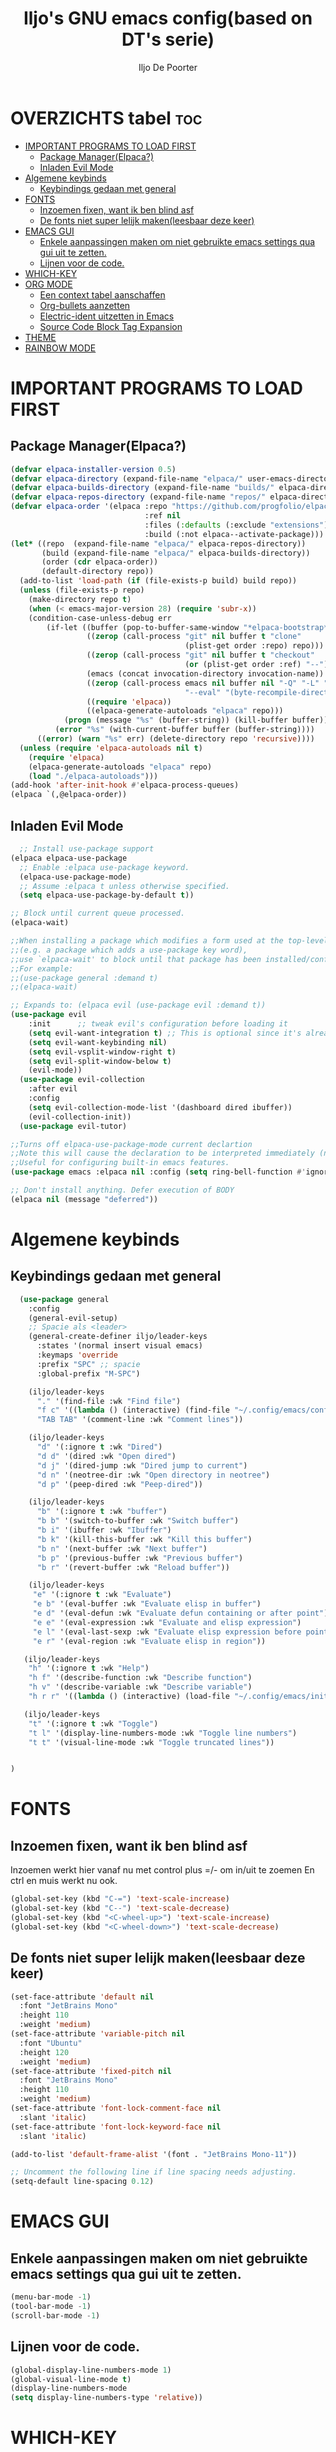 #+TITLE: Iljo's GNU emacs config(based on DT's serie)
#+AUTHOR: Iljo De Poorter
#+DESCRIPTION: Iljo's shitty emacs config
#+STARTUP: showeverything
#+OPTIONS: toc:2

* OVERZICHTS tabel :toc:
- [[#important-programs-to-load-first][IMPORTANT PROGRAMS TO LOAD FIRST]]
  - [[#package-managerelpaca][Package Manager(Elpaca?)]]
  - [[#inladen-evil-mode][Inladen Evil Mode]]
- [[#algemene-keybinds][Algemene keybinds]]
  - [[#keybindings-gedaan-met-general][Keybindings gedaan met general]]
- [[#fonts][FONTS]]
  - [[#inzoemen-fixen-want-ik-ben-blind-asf][Inzoemen fixen, want ik ben blind asf]]
  - [[#de-fonts-niet-super-lelijk-makenleesbaar-deze-keer][De fonts niet super lelijk maken(leesbaar deze keer)]]
- [[#emacs-gui][EMACS GUI]]
  - [[#enkele-aanpassingen-maken-om-niet-gebruikte-emacs-settings-qua-gui-uit-te-zetten][Enkele aanpassingen maken om niet gebruikte emacs settings qua gui uit te zetten.]]
  - [[#lijnen-voor-de-code][Lijnen voor de code.]]
- [[#which-key][WHICH-KEY]]
- [[#org-mode][ORG MODE]]
  - [[#een-context-tabel-aanschaffen][Een context tabel aanschaffen]]
  - [[#org-bullets-aanzetten][Org-bullets aanzetten]]
  - [[#electric-ident-uitzetten-in-emacs][Electric-ident uitzetten in Emacs]]
  - [[#source-code-block-tag-expansion][Source Code Block Tag Expansion]]
- [[#theme][THEME]]
- [[#rainbow-mode][RAINBOW MODE]]

* IMPORTANT PROGRAMS TO LOAD FIRST
** Package Manager(Elpaca?)
#+begin_src emacs-lisp
(defvar elpaca-installer-version 0.5)
(defvar elpaca-directory (expand-file-name "elpaca/" user-emacs-directory))
(defvar elpaca-builds-directory (expand-file-name "builds/" elpaca-directory))
(defvar elpaca-repos-directory (expand-file-name "repos/" elpaca-directory))
(defvar elpaca-order '(elpaca :repo "https://github.com/progfolio/elpaca.git"
                              :ref nil
                              :files (:defaults (:exclude "extensions"))
                              :build (:not elpaca--activate-package)))
(let* ((repo  (expand-file-name "elpaca/" elpaca-repos-directory))
       (build (expand-file-name "elpaca/" elpaca-builds-directory))
       (order (cdr elpaca-order))
       (default-directory repo))
  (add-to-list 'load-path (if (file-exists-p build) build repo))
  (unless (file-exists-p repo)
    (make-directory repo t)
    (when (< emacs-major-version 28) (require 'subr-x))
    (condition-case-unless-debug err
        (if-let ((buffer (pop-to-buffer-same-window "*elpaca-bootstrap*"))
                 ((zerop (call-process "git" nil buffer t "clone"
                                       (plist-get order :repo) repo)))
                 ((zerop (call-process "git" nil buffer t "checkout"
                                       (or (plist-get order :ref) "--"))))
                 (emacs (concat invocation-directory invocation-name))
                 ((zerop (call-process emacs nil buffer nil "-Q" "-L" "." "--batch"
                                       "--eval" "(byte-recompile-directory \".\" 0 'force)")))
                 ((require 'elpaca))
                 ((elpaca-generate-autoloads "elpaca" repo)))
            (progn (message "%s" (buffer-string)) (kill-buffer buffer))
          (error "%s" (with-current-buffer buffer (buffer-string))))
      ((error) (warn "%s" err) (delete-directory repo 'recursive))))
  (unless (require 'elpaca-autoloads nil t)
    (require 'elpaca)
    (elpaca-generate-autoloads "elpaca" repo)
    (load "./elpaca-autoloads")))
(add-hook 'after-init-hook #'elpaca-process-queues)
(elpaca `(,@elpaca-order))
#+end_src

** Inladen Evil Mode

#+begin_src emacs-lisp
  ;; Install use-package support
(elpaca elpaca-use-package
  ;; Enable :elpaca use-package keyword.
  (elpaca-use-package-mode)
  ;; Assume :elpaca t unless otherwise specified.
  (setq elpaca-use-package-by-default t))

;; Block until current queue processed.
(elpaca-wait)

;;When installing a package which modifies a form used at the top-level
;;(e.g. a package which adds a use-package key word),
;;use `elpaca-wait' to block until that package has been installed/configured.
;;For example:
;;(use-package general :demand t)
;;(elpaca-wait)

;; Expands to: (elpaca evil (use-package evil :demand t))
(use-package evil
    :init      ;; tweak evil's configuration before loading it
    (setq evil-want-integration t) ;; This is optional since it's already set to t by default.
    (setq evil-want-keybinding nil)
    (setq evil-vsplit-window-right t)
    (setq evil-split-window-below t)
    (evil-mode))
  (use-package evil-collection
    :after evil
    :config
    (setq evil-collection-mode-list '(dashboard dired ibuffer))
    (evil-collection-init))
  (use-package evil-tutor)

;;Turns off elpaca-use-package-mode current declartion
;;Note this will cause the declaration to be interpreted immediately (not deferred).
;;Useful for configuring built-in emacs features.
(use-package emacs :elpaca nil :config (setq ring-bell-function #'ignore))

;; Don't install anything. Defer execution of BODY
(elpaca nil (message "deferred"))
#+end_src


* Algemene keybinds
** Keybindings gedaan met general
#+begin_src emacs-lisp
  (use-package general
    :config
    (general-evil-setup)
    ;; Spacie als <leader>
    (general-create-definer iljo/leader-keys
      :states '(normal insert visual emacs)
      :keymaps 'override
      :prefix "SPC" ;; spacie
      :global-prefix "M-SPC")

    (iljo/leader-keys
      "." '(find-file :wk "Find file")
      "f c" '((lambda () (interactive) (find-file "~/.config/emacs/config.org")) :wk "Edit emacs config")
      "TAB TAB" '(comment-line :wk "Comment lines"))

    (iljo/leader-keys
      "d" '(:ignore t :wk "Dired")
      "d d" '(dired :wk "Open dired")
      "d j" '(dired-jump :wk "Dired jump to current")
      "d n" '(neotree-dir :wk "Open directory in neotree")
      "d p" '(peep-dired :wk "Peep-dired"))

    (iljo/leader-keys
      "b" '(:ignore t :wk "buffer")
      "b b" '(switch-to-buffer :wk "Switch buffer")
      "b i" '(ibuffer :wk "Ibuffer")
      "b k" '(kill-this-buffer :wk "Kill this buffer")
      "b n" '(next-buffer :wk "Next buffer")
      "b p" '(previous-buffer :wk "Previous buffer")
      "b r" '(revert-buffer :wk "Reload buffer"))

    (iljo/leader-keys
     "e" '(:ignore t :wk "Evaluate")    
     "e b" '(eval-buffer :wk "Evaluate elisp in buffer")
     "e d" '(eval-defun :wk "Evaluate defun containing or after point")
     "e e" '(eval-expression :wk "Evaluate and elisp expression")
     "e l" '(eval-last-sexp :wk "Evaluate elisp expression before point")
     "e r" '(eval-region :wk "Evaluate elisp in region"))

   (iljo/leader-keys
    "h" '(:ignore t :wk "Help")
    "h f" '(describe-function :wk "Describe function")
    "h v" '(describe-variable :wk "Describe variable")
    "h r r" '((lambda () (interactive) (load-file "~/.config/emacs/init.el")) :wk "Reload emacs config"))

   (iljo/leader-keys
    "t" '(:ignore t :wk "Toggle")
    "t l" '(display-line-numbers-mode :wk "Toggle line numbers")
    "t t" '(visual-line-mode :wk "Toggle truncated lines"))


)
#+end_src

* FONTS
** Inzoemen fixen, want ik ben blind asf
Inzoemen werkt hier vanaf nu met control plus =/- om in/uit te zoemen
En ctrl en muis werkt nu ook.

#+begin_src emacs-lisp
  (global-set-key (kbd "C-=") 'text-scale-increase)
  (global-set-key (kbd "C--") 'text-scale-decrease)
  (global-set-key (kbd "<C-wheel-up>") 'text-scale-increase)
  (global-set-key (kbd "<C-wheel-down>") 'text-scale-decrease)

#+end_src

** De fonts niet super lelijk maken(leesbaar deze keer)
#+begin_src emacs-lisp
  (set-face-attribute 'default nil
    :font "JetBrains Mono"
    :height 110
    :weight 'medium)
  (set-face-attribute 'variable-pitch nil
    :font "Ubuntu"
    :height 120
    :weight 'medium)
  (set-face-attribute 'fixed-pitch nil
    :font "JetBrains Mono"
    :height 110
    :weight 'medium)
  (set-face-attribute 'font-lock-comment-face nil
    :slant 'italic)
  (set-face-attribute 'font-lock-keyword-face nil
    :slant 'italic)

  (add-to-list 'default-frame-alist '(font . "JetBrains Mono-11"))

  ;; Uncomment the following line if line spacing needs adjusting.
  (setq-default line-spacing 0.12)

#+end_src


* EMACS GUI
** Enkele aanpassingen maken om niet gebruikte emacs settings qua gui uit te zetten.
#+begin_src emacs-lisp
(menu-bar-mode -1)
(tool-bar-mode -1)
(scroll-bar-mode -1)
#+end_src

** Lijnen voor de code.
#+begin_src emacs-lisp
  (global-display-line-numbers-mode 1)
  (global-visual-line-mode t)
  (display-line-numbers-mode
  (setq display-line-numbers-type 'relative))
#+end_src

* WHICH-KEY
#+begin_src emacs-lisp
    (use-package which-key
    :init
       (which-key-mode 1)
    :config
    (setq which-key-side-window-location 'bottom
            which-key-sort-order #'which-key-key-order-alpha
	    which-key-sort-uppercase-first nil
	    which-key-add-column-padding 1
	    which-key-max-display-columns nil
	    which-key-min-display-lines 6
	    which-key-side-window-slot -10
	    which-key-side-window-max-height 0.25
	    which-key-idle-delay 0.8
	    which-key-max-description-length 25
	    which-key-allow-imprecise-window-fit t
	    which-key-separator " → " ))

#+end_src
* ORG MODE
** Een context tabel aanschaffen
#+begin_src emacs-lisp
  (use-package toc-org
      :commands toc-org-enable
      :init (add-hook 'org-mode-hook 'toc-org-enable))
#+end_src

** Org-bullets aanzetten
Dit zorgt ervoor dat org mode niet lelijk is tbf.
#+begin_src emacs-lisp
  (add-hook 'org-mode-hook 'org-indent-mode)
  (use-package org-bullets)
  (add-hook 'org-mode-hook (lambda () (org-bullets-mode 1)))
#+end_src

** Electric-ident uitzetten in Emacs
- Orgmode source blocks hebben meestal enorm rare en vreemde code indentatie, want mij irriteerd en tegenwerkt. Dus deze zetten we bij deze uit.
  #+begin_src emacs-lisp
  (electric-indent-mode -1)
  #+end_src
** Source Code Block Tag Expansion
Org-tempo is not a separate package but a module within org that can be enabled.  Org-tempo allows for '<s' followed by TAB to expand to a begin_src tag.  Other expansions available include:


| Typing the below + TAB | Expands to ...                          |
|------------------------+-----------------------------------------|
| <a                     | '#+BEGIN_EXPORT ascii' … '#+END_EXPORT  |
| <c                     | '#+BEGIN_CENTER' … '#+END_CENTER'       |
| <C                     | '#+BEGIN_COMMENT' … '#+END_COMMENT'     |
| <e                     | '#+BEGIN_EXAMPLE' … '#+END_EXAMPLE'     |
| <E                     | '#+BEGIN_EXPORT' … '#+END_EXPORT'       |
| <h                     | '#+BEGIN_EXPORT html' … '#+END_EXPORT'  |
| <l                     | '#+BEGIN_EXPORT latex' … '#+END_EXPORT' |
| <q                     | '#+BEGIN_QUOTE' … '#+END_QUOTE'         |
| <s                     | '#+BEGIN_SRC' … '#+END_SRC'             |
| <v                     | '#+BEGIN_VERSE' … '#+END_VERSE'         |


#+begin_src emacs-lisp 
(require 'org-tempo)
#+end_src

* THEME
 Ik gebruik *dtmacs* gemaakt door DistroTube
#+begin_src emacs-lisp
(add-to-list 'custom-theme-load-path "~/.config/emacs/themes/")
(load-theme 'dtmacs t)
#+end_src

* COMMENT Github Copilot
Hier probeer ik het nieuwste product van github. De *copilot* Dit is een AI based autocompletion framework? Ik snap het niet goed en ken het amper, maar ik wil het op zijn minst proberen. Misschien kan het helpen java boilerplate te genereren? Wie weet, ik niet!
 
soon:tm:

* RAINBOW MODE
Display the actual color as a background for any hex color value (ex. #ffffff).  The code block below enables rainbow-mode in all programming modes (prog-mode) as well as org-mode, which is why rainbow works in this document.  

#+begin_src emacs-lisp
(use-package rainbow-mode
  :hook 
  ((org-mode prog-mode) . rainbow-mode))
#+end_src

